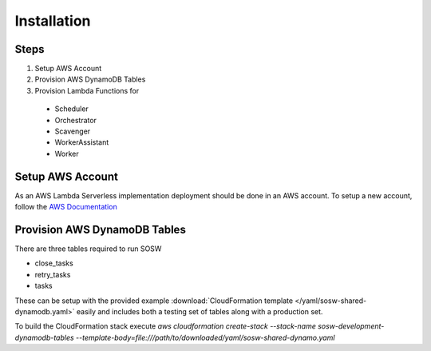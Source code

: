 Installation
============

Steps
-----

1. Setup AWS Account
2. Provision AWS DynamoDB Tables
3. Provision Lambda Functions for
  - Scheduler
  - Orchestrator
  - Scavenger
  - WorkerAssistant
  - Worker

Setup AWS Account
-----------------

As an AWS Lambda Serverless implementation deployment should be done in an AWS account. To setup a new account, follow the `AWS Documentation <https://aws.amazon.com/premiumsupport/knowledge-center/create-and-activate-aws-account/>`_

Provision AWS DynamoDB Tables
------------------------------

There are three tables required to run SOSW

- close_tasks
- retry_tasks
- tasks

These can be setup with the provided example :download:`CloudFormation template </yaml/sosw-shared-dynamodb.yaml>` easily and includes both a testing set of tables along with a production set.

To build the CloudFormation stack execute `aws cloudformation create-stack --stack-name sosw-development-dynamodb-tables --template-body=file:///path/to/downloaded/yaml/sosw-shared-dynamo.yaml`
